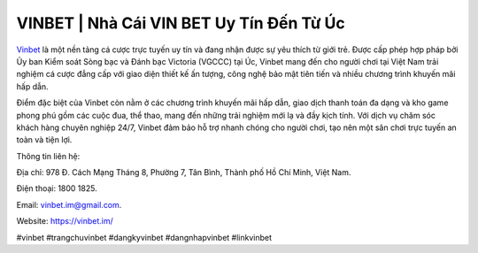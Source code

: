 VINBET | Nhà Cái VIN BET Uy Tín Đến Từ Úc
===================================

`Vinbet <https://vinbet.im/>`_ là một nền tảng cá cược trực tuyến uy tín và đang nhận được sự yêu thích từ giới trẻ. Được cấp phép hợp pháp bởi Ủy ban Kiểm soát Sòng bạc và Đánh bạc Victoria (VGCCC) tại Úc, Vinbet mang đến cho người chơi tại Việt Nam trải nghiệm cá cược đẳng cấp với giao diện thiết kế ấn tượng, công nghệ bảo mật tiên tiến và nhiều chương trình khuyến mãi hấp dẫn. 

Điểm đặc biệt của Vinbet còn nằm ở các chương trình khuyến mãi hấp dẫn, giao dịch thanh toán đa dạng và kho game phong phú gồm các cuộc đua, thể thao, mang đến những trải nghiệm mới lạ và đầy kịch tính. Với dịch vụ chăm sóc khách hàng chuyên nghiệp 24/7, Vinbet đảm bảo hỗ trợ nhanh chóng cho người chơi, tạo nên một sân chơi trực tuyến an toàn và tiện lợi.

Thông tin liên hệ: 

Địa chỉ: 978 Đ. Cách Mạng Tháng 8, Phường 7, Tân Bình, Thành phố Hồ Chí Minh, Việt Nam. 

Điện thoại: 1800 1825. 

Email: vinbet.im@gmail.com. 

Website: https://vinbet.im/ 

#vinbet #trangchuvinbet #dangkyvinbet #dangnhapvinbet #linkvinbet
